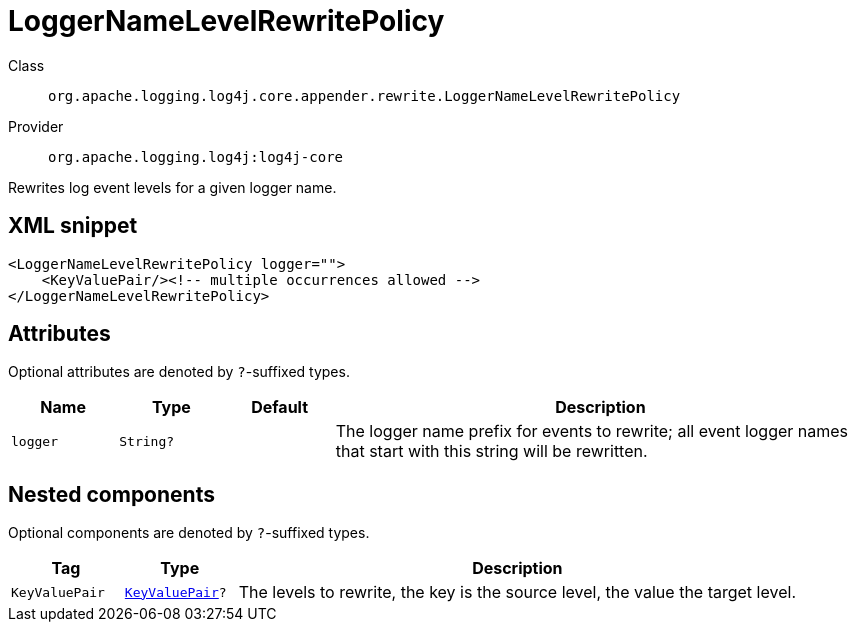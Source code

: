 ////
Licensed to the Apache Software Foundation (ASF) under one or more
contributor license agreements. See the NOTICE file distributed with
this work for additional information regarding copyright ownership.
The ASF licenses this file to You under the Apache License, Version 2.0
(the "License"); you may not use this file except in compliance with
the License. You may obtain a copy of the License at

    https://www.apache.org/licenses/LICENSE-2.0

Unless required by applicable law or agreed to in writing, software
distributed under the License is distributed on an "AS IS" BASIS,
WITHOUT WARRANTIES OR CONDITIONS OF ANY KIND, either express or implied.
See the License for the specific language governing permissions and
limitations under the License.
////

[#org_apache_logging_log4j_core_appender_rewrite_LoggerNameLevelRewritePolicy]
= LoggerNameLevelRewritePolicy

Class:: `org.apache.logging.log4j.core.appender.rewrite.LoggerNameLevelRewritePolicy`
Provider:: `org.apache.logging.log4j:log4j-core`


Rewrites log event levels for a given logger name.

[#org_apache_logging_log4j_core_appender_rewrite_LoggerNameLevelRewritePolicy-XML-snippet]
== XML snippet
[source, xml]
----
<LoggerNameLevelRewritePolicy logger="">
    <KeyValuePair/><!-- multiple occurrences allowed -->
</LoggerNameLevelRewritePolicy>
----

[#org_apache_logging_log4j_core_appender_rewrite_LoggerNameLevelRewritePolicy-attributes]
== Attributes

Optional attributes are denoted by `?`-suffixed types.

[cols="1m,1m,1m,5"]
|===
|Name|Type|Default|Description

|logger
|String?
|
a|The logger name prefix for events to rewrite; all event logger names that start with this string will be rewritten.

|===

[#org_apache_logging_log4j_core_appender_rewrite_LoggerNameLevelRewritePolicy-components]
== Nested components

Optional components are denoted by `?`-suffixed types.

[cols="1m,1m,5"]
|===
|Tag|Type|Description

|KeyValuePair
|xref:../log4j-core/org.apache.logging.log4j.core.util.KeyValuePair.adoc[KeyValuePair]?
a|The levels to rewrite, the key is the source level, the value the target level.

|===
